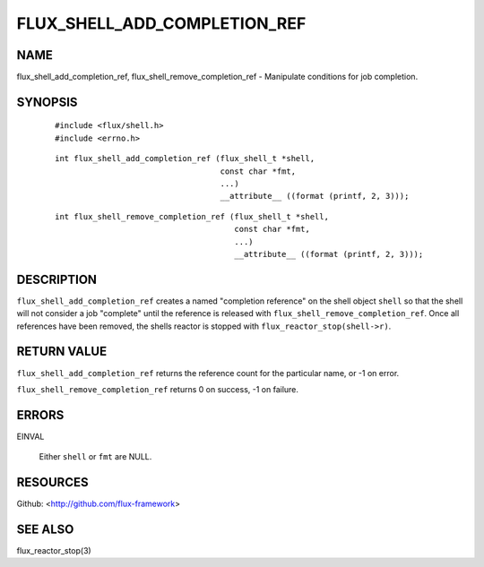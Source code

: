 =============================
FLUX_SHELL_ADD_COMPLETION_REF
=============================


NAME
====

flux_shell_add_completion_ref, flux_shell_remove_completion_ref - Manipulate conditions for job completion.

SYNOPSIS
========

   ::

      #include <flux/shell.h>
      #include <errno.h>

..

   ::

      int flux_shell_add_completion_ref (flux_shell_t *shell,
                                         const char *fmt,
                                         ...)
                                         __attribute__ ((format (printf, 2, 3)));

   ::

      int flux_shell_remove_completion_ref (flux_shell_t *shell,
                                            const char *fmt,
                                            ...)
                                            __attribute__ ((format (printf, 2, 3)));

DESCRIPTION
===========

``flux_shell_add_completion_ref`` creates a named "completion reference" on the shell object ``shell`` so that the shell will not consider a job "complete" until the reference is released with ``flux_shell_remove_completion_ref``. Once all references have been removed, the shells reactor is stopped with ``flux_reactor_stop(shell->r)``.

RETURN VALUE
============

``flux_shell_add_completion_ref`` returns the reference count for the particular name, or -1 on error.

``flux_shell_remove_completion_ref`` returns 0 on success, -1 on failure.

ERRORS
======

EINVAL

   Either ``shell`` or ``fmt`` are NULL.

RESOURCES
=========

Github: <http://github.com/flux-framework>

SEE ALSO
========

flux_reactor_stop(3)
